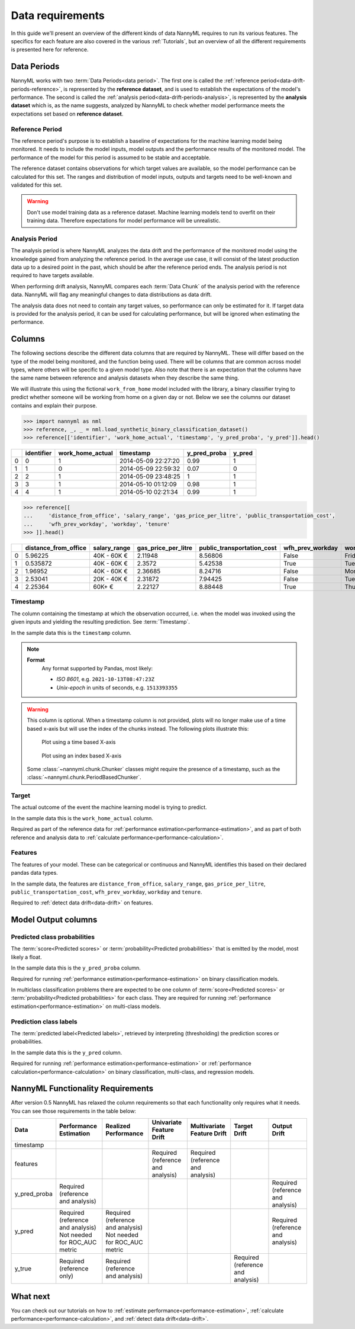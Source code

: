 .. _data_requirements:

==================
Data requirements
==================

In this guide we'll present an overview of the different kinds of data NannyML requires to run its various features. The specifics for each feature are also covered in the various :ref:`Tutorials`, but an overview of all the different requirements is presented here for reference.

.. _data-drift-periods:

Data Periods
------------

NannyML works with two :term:`Data Periods<data period>`. The first one is called the :ref:`reference period<data-drift-periods-reference>`,
is represented by the **reference dataset**, and is used to establish the expectations of the model's performance.
The second is called the :ref:`analysis period<data-drift-periods-analysis>`, is represented by the **analysis
dataset** which is, as the name suggests, analyzed by NannyML to check whether model performance meets the
expectations set based on **reference dataset**.

.. _data-drift-periods-reference:

Reference Period
^^^^^^^^^^^^^^^^

The reference period's purpose is to establish a baseline of expectations for the machine
learning model being monitored. It needs to include the model inputs, model outputs and
the performance results of the monitored model. The performance of the model for this period is assumed
to be stable and acceptable.

The reference dataset contains observations for which target values
are available, so the model performance can be calculated for this set.
The ranges and distribution of model inputs, outputs and targets need to be well-known and validated for this set.

.. warning::
    Don't use model training data as a reference dataset. Machine learning models tend to overfit on their training data.
    Therefore expectations for model performance will be unrealistic.

.. _data-drift-periods-analysis:

Analysis Period
^^^^^^^^^^^^^^^

The analysis period is where NannyML analyzes the data drift and the performance of the monitored
model using the knowledge gained from analyzing the reference period. In the average use case, it will
consist of the latest production data up to a desired point in the past, which should be after
the reference period ends. The analysis period is not required to have targets available.

When performing drift analysis, NannyML compares each :term:`Data Chunk` of the analysis period
with the reference data. NannyML will flag any meaningful changes to data distributions as data drift.

The analysis data does not need to contain any target values, so performance can only be estimated for it.
If target data is provided for the analysis period, it can be used for calculating performance, but will be ignored
when estimating the performance.


Columns
-------

The following sections describe the different data columns that are required by NannyML. These will differ based on
the type of the model being monitored, and the function being used. There will be columns that are common across model types, where others will
be specific to a given model type. Also note that there is an expectation that the columns have the same name between reference and
analysis datasets when they describe the same thing.

We will illustrate this using the fictional ``work_from_home`` model included with the library,
a binary classifier trying to predict whether someone will be working from home on a given day or not.
Below we see the columns our dataset contains and explain their purpose.


.. code-block:: python

    >>> import nannyml as nml
    >>> reference, _, _ = nml.load_synthetic_binary_classification_dataset()
    >>> reference[['identifier', 'work_home_actual', 'timestamp', 'y_pred_proba', 'y_pred']].head()

+----+--------------+--------------------+---------------------+----------------+----------+
|    |   identifier |   work_home_actual | timestamp           |   y_pred_proba |   y_pred |
+====+==============+====================+=====================+================+==========+
|  0 |            0 |                  1 | 2014-05-09 22:27:20 |           0.99 |        1 |
+----+--------------+--------------------+---------------------+----------------+----------+
|  1 |            1 |                  0 | 2014-05-09 22:59:32 |           0.07 |        0 |
+----+--------------+--------------------+---------------------+----------------+----------+
|  2 |            2 |                  1 | 2014-05-09 23:48:25 |           1    |        1 |
+----+--------------+--------------------+---------------------+----------------+----------+
|  3 |            3 |                  1 | 2014-05-10 01:12:09 |           0.98 |        1 |
+----+--------------+--------------------+---------------------+----------------+----------+
|  4 |            4 |                  1 | 2014-05-10 02:21:34 |           0.99 |        1 |
+----+--------------+--------------------+---------------------+----------------+----------+


.. code-block:: python

    >>> reference[[
    ...     'distance_from_office', 'salary_range', 'gas_price_per_litre', 'public_transportation_cost',
    ...     'wfh_prev_workday', 'workday', 'tenure'
    >>> ]].head()

+----+------------------------+----------------+-----------------------+------------------------------+--------------------+-----------+----------+
|    |   distance_from_office | salary_range   |   gas_price_per_litre |   public_transportation_cost | wfh_prev_workday   | workday   |   tenure |
+====+========================+================+=======================+==============================+====================+===========+==========+
|  0 |               5.96225  | 40K - 60K €    |               2.11948 |                      8.56806 | False              | Friday    | 0.212653 |
+----+------------------------+----------------+-----------------------+------------------------------+--------------------+-----------+----------+
|  1 |               0.535872 | 40K - 60K €    |               2.3572  |                      5.42538 | True               | Tuesday   | 4.92755  |
+----+------------------------+----------------+-----------------------+------------------------------+--------------------+-----------+----------+
|  2 |               1.96952  | 40K - 60K €    |               2.36685 |                      8.24716 | False              | Monday    | 0.520817 |
+----+------------------------+----------------+-----------------------+------------------------------+--------------------+-----------+----------+
|  3 |               2.53041  | 20K - 40K €    |               2.31872 |                      7.94425 | False              | Tuesday   | 0.453649 |
+----+------------------------+----------------+-----------------------+------------------------------+--------------------+-----------+----------+
|  4 |               2.25364  | 60K+ €         |               2.22127 |                      8.88448 | True               | Thursday  | 5.69526  |
+----+------------------------+----------------+-----------------------+------------------------------+--------------------+-----------+----------+


.. _data_requirements_columns_timestamp:

Timestamp
^^^^^^^^^

The column containing the timestamp at which the observation occurred, i.e. when the model was invoked
using the given inputs and yielding the resulting prediction. See :term:`Timestamp`.

In the sample data this is the ``timestamp`` column.

.. note::
    **Format**
        Any format supported by Pandas, most likely:

        - *ISO 8601*, e.g. ``2021-10-13T08:47:23Z``
        - *Unix-epoch* in units of seconds, e.g. ``1513393355``


.. warning::
    This column is optional. When a timestamp column is not provided, plots will no longer make use of a time based x-axis
    but will use the index of the chunks instead. The following plots illustrate this:

    .. figure:: /_static/drift-guide-salary_range.svg

        Plot using a time based X-axis


    .. figure:: /_static/quick-start-drift-salary_range.svg

        Plot using an index based X-axis


    Some :class:`~nannyml.chunk.Chunker` classes might require the presence of a timestamp, such as the
    :class:`~nannyml.chunk.PeriodBasedChunker`.


Target
^^^^^^

The actual outcome of the event the machine learning model is trying to predict.

In the sample data this is the ``work_home_actual`` column.

Required as part of the reference data for :ref:`performance estimation<performance-estimation>`,
and as part of both reference and analysis data to :ref:`calculate performance<performance-calculation>`.

Features
^^^^^^^^

The features of your model. These can be categorical or continuous and NannyML identifies this based on their
declared pandas data types.

In the sample data, the features are ``distance_from_office``, ``salary_range``, ``gas_price_per_litre``, ``public_transportation_cost``,
``wfh_prev_workday``, ``workday`` and ``tenure``.

Required to :ref:`detect data drift<data-drift>` on features.


Model Output columns
--------------------

Predicted class probabilities
^^^^^^^^^^^^^^^^^^^^^^^^^^^^^

The :term:`score<Predicted scores>` or :term:`probability<Predicted probabilities>` that is emitted by the model, most likely a float.

In the sample data this is the ``y_pred_proba`` column.

Required for running :ref:`performance estimation<performance-estimation>` on binary classification models.

In multiclass classification problems there are expected to be one column of
:term:`score<Predicted scores>` or :term:`probability<Predicted probabilities>`
for each class. They are required for running :ref:`performance estimation<performance-estimation>` on multi-class models.

Prediction class labels
^^^^^^^^^^^^^^^^^^^^^^^

The :term:`predicted label<Predicted labels>`, retrieved by interpreting (thresholding) the prediction scores or probabilities.

In the sample data this is the ``y_pred`` column.

Required for running :ref:`performance estimation<performance-estimation>` or :ref:`performance calculation<performance-calculation>` on binary classification, multi-class, and regression models.


NannyML Functionality Requirements
----------------------------------

After version 0.5 NannyML has relaxed the column requirements so that each functionality only requires what it needs.
You can see those requirements in the table below:

+--------------+-------------------------------------+-------------------------------------+-----------------------------------+-----------------------------------+-----------------------------------+-----------------------------------+
| Data         | Performance Estimation              | Realized Performance                | Univariate Feature Drift          | Multivariate Feature Drift        | Target Drift                      | Output Drift                      |
+==============+=====================================+=====================================+===================================+===================================+===================================+===================================+
| timestamp    |                                     |                                     |                                   |                                   |                                   |                                   |
+--------------+-------------------------------------+-------------------------------------+-----------------------------------+-----------------------------------+-----------------------------------+-----------------------------------+
| features     |                                     |                                     | Required (reference and analysis) | Required (reference and analysis) |                                   |                                   |
+--------------+-------------------------------------+-------------------------------------+-----------------------------------+-----------------------------------+-----------------------------------+-----------------------------------+
| y_pred_proba | Required (reference and analysis)   |                                     |                                   |                                   |                                   | Required (reference and analysis) |
+--------------+-------------------------------------+-------------------------------------+-----------------------------------+-----------------------------------+-----------------------------------+-----------------------------------+
| y_pred       | | Required (reference and analysis) | | Required (reference and analysis) |                                   |                                   |                                   | Required (reference and analysis) |
|              | | Not needed for ROC_AUC metric     | | Not needed for ROC_AUC metric     |                                   |                                   |                                   |                                   |
+--------------+-------------------------------------+-------------------------------------+-----------------------------------+-----------------------------------+-----------------------------------+-----------------------------------+
| y_true       | Required (reference only)           | Required (reference and analysis)   |                                   |                                   | Required (reference and analysis) |                                   |
+--------------+-------------------------------------+-------------------------------------+-----------------------------------+-----------------------------------+-----------------------------------+-----------------------------------+


What next
---------

You can check out our tutorials on how to :ref:`estimate performance<performance-estimation>`,
:ref:`calculate performance<performance-calculation>`, and :ref:`detect data drift<data-drift>`.
